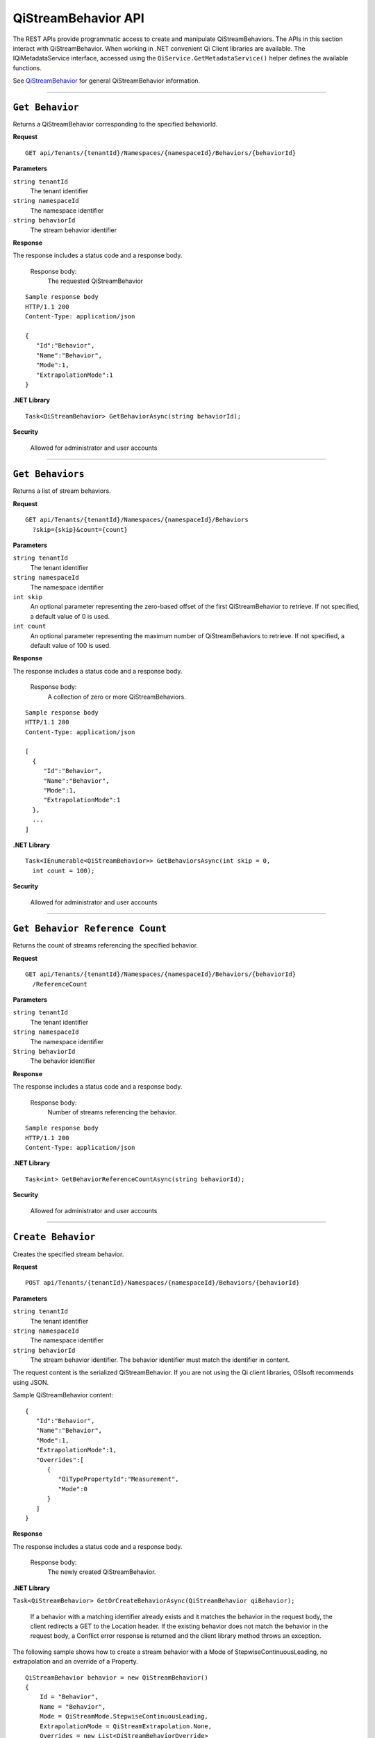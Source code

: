 QiStreamBehavior API
====================

The REST APIs provide programmatic access to create and manipulate QiStreamBehaviors. 
The APIs in this section interact with QiStreamBehavior. When working in .NET convenient 
Qi Client libraries are available. The IQiMetadataService interface, accessed using the 
``QiService.GetMetadataService()`` helper defines the available functions. 

See `QiStreamBehavior <https://qi-docs-rst.readthedocs.org/en/latest/Qi_Stream_Behavior.html>`__ for 
general QiStreamBehavior information.


***********************


``Get Behavior``
----------------

Returns a QiStreamBehavior corresponding to the specified behaviorId.

**Request**

::

    GET api/Tenants/{tenantId}/Namespaces/{namespaceId}/Behaviors/{behaviorId}

**Parameters**

``string tenantId``
  The tenant identifier
``string namespaceId``
  The namespace identifier
``string behaviorId``
  The stream behavior identifier


**Response**

The response includes a status code and a response body.

  Response body:
    The requested QiStreamBehavior
    
::

  Sample response body
  HTTP/1.1 200
  Content-Type: application/json

  {  
     "Id":"Behavior",
     "Name":"Behavior",
     "Mode":1,
     "ExtrapolationMode":1
  }

**.NET Library**

::

  Task<QiStreamBehavior> GetBehaviorAsync(string behaviorId);

**Security**

  Allowed for administrator and user accounts


**********************

``Get Behaviors``
----------------

Returns a list of stream behaviors.

**Request**

::

    GET	api/Tenants/{tenantId}/Namespaces/{namespaceId}/Behaviors
      ?skip={skip}&count={count}

**Parameters**

``string tenantId``
  The tenant identifier
``string namespaceId``
  The namespace identifier
``int skip``
  An optional parameter representing the zero-based offset of the first QiStreamBehavior to retrieve. 
  If not specified, a default value of 0 is used.
``int count``
  An optional parameter representing the maximum number of QiStreamBehaviors to retrieve. If not 
  specified, a default value of 100 is used.


**Response**

The response includes a status code and a response body.

  Response body:
    A collection of zero or more QiStreamBehaviors.
    
::

  Sample response body
  HTTP/1.1 200
  Content-Type: application/json

  [  
    {  
       "Id":"Behavior",
       "Name":"Behavior",
       "Mode":1,
       "ExtrapolationMode":1
    },
    ...
  ]


**.NET Library**

::

  Task<IEnumerable<QiStreamBehavior>> GetBehaviorsAsync(int skip = 0, 
    int count = 100);

**Security**

  Allowed for administrator and user accounts


**********************

``Get Behavior Reference Count``
------------------------------

Returns the count of streams referencing the specified behavior. 

**Request**

::

    GET	api/Tenants/{tenantId}/Namespaces/{namespaceId}/Behaviors/{behaviorId}
      /ReferenceCount


**Parameters**

``string tenantId``
  The tenant identifier
``string namespaceId``
  The namespace identifier
``String behaviorId``
  The behavior identifier


**Response**

The response includes a status code and a response body.

  Response body:
    Number of streams referencing the behavior.
    
::

  Sample response body
  HTTP/1.1 200
  Content-Type: application/json



**.NET Library**

::

  Task<int> GetBehaviorReferenceCountAsync(string behaviorId); 

**Security**

  Allowed for administrator and user accounts


**********************

``Create Behavior``
------------------

Creates the specified stream behavior.

**Request**

::

    POST api/Tenants/{tenantId}/Namespaces/{namespaceId}/Behaviors/{behaviorId}
    
**Parameters**

``string tenantId``
  The tenant identifier
``string namespaceId``
  The namespace identifier
``string behaviorId``
  The stream behavior identifier. The behavior identifier must match the identifier in content.

The request content is the serialized QiStreamBehavior. If you are not using the Qi client libraries, 
OSIsoft recommends using JSON.

Sample QiStreamBehavior content:

::

  {  
     "Id":"Behavior",
     "Name":"Behavior",
     "Mode":1,
     "ExtrapolationMode":1,
     "Overrides":[  
        {  
           "QiTypePropertyId":"Measurement",
           "Mode":0
        }
     ]
  }



**Response**

The response includes a status code and a response body.

  Response body:
    The newly created QiStreamBehavior.
    

**.NET Library**

``Task<QiStreamBehavior> GetOrCreateBehaviorAsync(QiStreamBehavior qiBehavior);``

  If a behavior with a matching identifier already exists and it matches the behavior in the request body, 
  the client redirects a GET to the Location header. If the existing behavior does not match the behavior 
  in the request body, a Conflict error response is returned and the client library method throws an exception. 


The following sample shows how to create a stream behavior with a Mode of StepwiseContinuousLeading, 
no extrapolation and an override of a Property.

::

  QiStreamBehavior behavior = new QiStreamBehavior()
  {
      Id = "Behavior",
      Name = "Behavior",
      Mode = QiStreamMode.StepwiseContinuousLeading,
      ExtrapolationMode = QiStreamExtrapolation.None,
      Overrides = new List<QiStreamBehaviorOverride>
      {
          new QiStreamBehaviorOverride()
          {
              QiTypePropertyId = "Measurement",
              Mode = QiStreamMode.Continuous
          }
      }
  };
  behavior = await config.CreateBehaviorAsync(behavior);


**Security**

  Allowed for administrator accounts


*********************


``Create or Update Behavior``
---------------------------

Creates the specified behavior. If a behavior with the same Id already exists, the definition 
of the behavior is updated.

**Request**

::

    PUT	api/Tenants/{tenantId}/Namespaces/{namespaceId}/Behaviors/{behaviorId}
    
**Parameters**

``string tenantId``
  The tenant identifier of the tenant where you want to update the stream
``string namespaceId``
  The namespace identifier of the namespace where you want to update the stream
``string behaviorId``
  The stream behavior identifier to be updated
  
The request content is the serialized QiStreamBehavior.  
  

**Response**

The response includes a status code.


**.NET Library**

::

 Task CreateOrUpdateBehaviorAsync(QiStreamBehavior qiBehavior);



**Security**

  Allowed for administrator accounts


********************

``Delete Behavior``
----------------

Deletes a stream behavior. You cannot delete a stream behavior that is associated with a stream.

**Request**

::

   DELETE api/Tenants/{tenantId}/Namespaces/{namespaceId}/Behaviors/{behaviorId}
   
**Parameters**

``string tenantId``
  The tenant identifier
``string namespaceId``
  The namespace identifier
``string behaviorId``
  The stream behavior identifier


**Response**

The response includes a status code.


**.NET Library**

::

  Task DeleteBehaviorAsync(string behaviorId);
  
**Security**

  Allowed for administrator accounts








